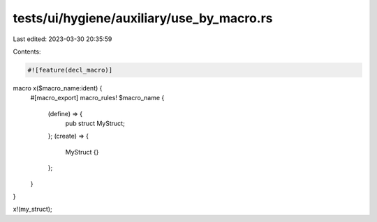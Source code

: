 tests/ui/hygiene/auxiliary/use_by_macro.rs
==========================================

Last edited: 2023-03-30 20:35:59

Contents:

.. code-block:: rs

    #![feature(decl_macro)]

macro x($macro_name:ident) {
    #[macro_export]
    macro_rules! $macro_name {
        (define) => {
            pub struct MyStruct;
        };
        (create) => {
            MyStruct {}
        };
    }
}

x!(my_struct);


